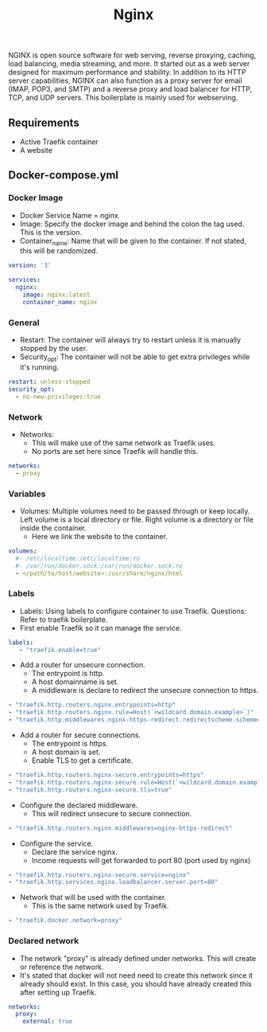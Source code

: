 #+title: Nginx
#+property: header-args :tangle docker-compose.yml

NGINX is open source software for web serving, reverse proxying, caching, load balancing, media streaming, and more. It started out as a web server designed for maximum performance and stability. In addition to its HTTP server capabilities, NGINX can also function as a proxy server for email (IMAP, POP3, and SMTP) and a reverse proxy and load balancer for HTTP, TCP, and UDP servers.
This boilerplate is mainly used for webserving.

** Requirements

- Active Traefik container
- A website

** Docker-compose.yml
*** Docker Image

- Docker Service Name = nginx
- Image: Specify the docker image and behind the colon the tag used. This is the version.
- Container_name: Name that will be given to the container. If not stated, this will be randomized.

#+begin_src yaml
version: '3'

services:
  nginx:
    image: nginx:latest
    container_name: nginx
#+end_src

*** General

- Restart: The container will always try to restart unless it is manually stopped by the user.
- Security_opt: The container will not be able to get extra privileges while it's running.

#+begin_src yaml
    restart: unless-stopped
    security_opt:
      - no-new-privileges:true
#+end_src

*** Network

- Networks:
  - This will make use of the same network as Traefik uses.
  - No ports are set here since Traefik will handle this.

#+begin_src yaml
    networks:
      - proxy
#+end_src

*** Variables

- Volumes: Multiple volumes need to be passed through or keep locally. Left volume is a local directory or file. Right volume is a directory or file inside the container.
  - Here we link the website to the container.

#+begin_src yaml
    volumes:
      #- /etc/localtime:/etc/localtime:ro
      #- /var/run/docker.sock:/var/run/docker.sock:ro
      - </path/to/host/website>:/usr/share/nginx/html
#+end_src

*** Labels

- Labels: Using labels to configure container to use Traefik. Questions: Refer to traefik boilerplate.
- First enable Traefik so it can manage the service.
#+begin_src yaml
   labels:
      - "traefik.enable=true"
#+end_src
- Add a router for unsecure connection.
  - The entrypoint is http.
  - A host domainname is set.
  - A middleware is declare to redirect the unsecure connection to https.
#+begin_src yaml
      - "traefik.http.routers.nginx.entrypoints=http"
      - "traefik.http.routers.nginx.rule=Host(`<wildcard.domain.example>`)"
      - "traefik.http.middlewares.nginx-https-redirect.redirectscheme.scheme=https"
#+end_src
- Add a router for secure connections.
  - The entrypoint is https.
  - A host domain is set.
  - Enable TLS to get a certificate.
#+begin_src yaml
      - "traefik.http.routers.nginx-secure.entrypoints=https"
      - "traefik.http.routers.nginx-secure.rule=Host(`<wildcard.domain.example>`)"
      - "traefik.http.routers.nginx-secure.tls=true"
#+end_src
- Configure the declared middleware.
  - This will redirect unsecure to secure connection.
#+begin_src yaml
      - "traefik.http.routers.nginx.middlewares=nginx-https-redirect"
#+end_src
- Configure the service.
  - Declare the service nginx.
  - Income requests will get forwarded to port 80 (port used by nginx)
#+begin_src yaml
      - "traefik.http.routers.nginx-secure.service=nginx"
      - "traefik.http.services.nginx.loadbalancer.server.port=80"
#+end_src
- Network that will be used with the container.
  - This is the same network used by Traefik.
#+begin_src yaml
      - "traefik.docker.network=proxy"
#+end_src

*** Declared network

- The network "proxy" is already defined under networks. This will create or reference the network.
- It's stated that docker will not need need to create this network since it already should exist. In this case, you should have already created this after setting up Traefik.

#+begin_src yaml
networks:
  proxy:
    external: true
#+end_src

